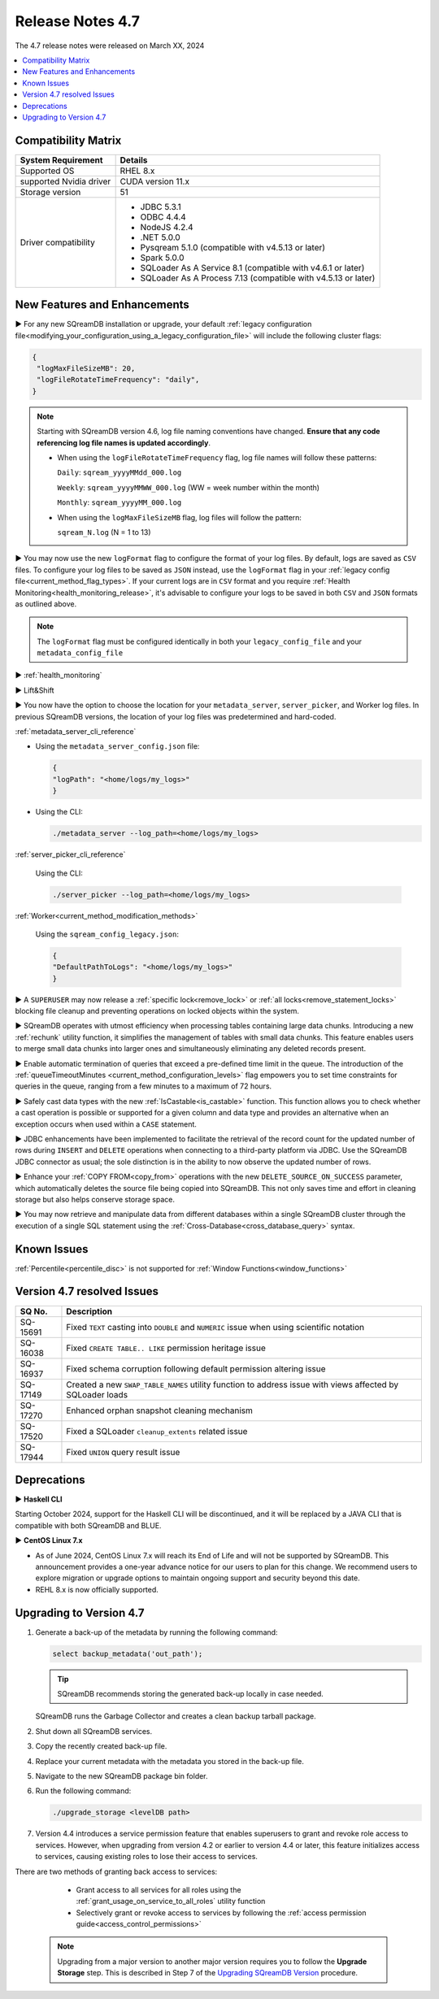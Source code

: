 .. _4.7:

*****************
Release Notes 4.7
*****************

The 4.7 release notes were released on March XX, 2024

.. contents:: 
   :local:
   :depth: 1      

Compatibility Matrix
--------------------
 
+-------------------------+------------------------------------------------------------------------+
| System Requirement      | Details                                                                |
+=========================+========================================================================+
| Supported OS            | RHEL 8.x                                                               |
+-------------------------+------------------------------------------------------------------------+
| supported Nvidia driver | CUDA version 11.x                                                      |
+-------------------------+------------------------------------------------------------------------+
| Storage version         |   51                                                                   |
+-------------------------+------------------------------------------------------------------------+
| Driver compatibility    | * JDBC 5.3.1                                                           |
|                         | * ODBC 4.4.4                                                           | 
|                         | * NodeJS 4.2.4                                                         |
|                         | * .NET 5.0.0                                                           |
|                         | * Pysqream 5.1.0 (compatible with v4.5.13 or later)                    |
|                         | * Spark 5.0.0                                                          |
|                         | * SQLoader As A Service 8.1 (compatible with v4.6.1 or later)          |
|                         | * SQLoader As A Process 7.13 (compatible with v4.5.13 or later)        |
+-------------------------+------------------------------------------------------------------------+

New Features and Enhancements
-----------------------------

► For any new SQreamDB installation or upgrade, your default :ref:`legacy configuration file<modifying_your_configuration_using_a_legacy_configuration_file>` will include the following cluster flags:

.. code-block:: json
   
   {
    "logMaxFileSizeMB": 20,
    "logFileRotateTimeFrequency": "daily",
   }
   
.. note:: Starting with SQreamDB version 4.6, log file naming conventions have changed. **Ensure that any code referencing log file names is updated accordingly**.

	* When using the ``logFileRotateTimeFrequency`` flag, log file names will follow these patterns:

	  ``Daily``: ``sqream_yyyyMMdd_000.log``
	
	  ``Weekly``: ``sqream_yyyyMMWW_000.log`` (WW = week number within the month)
	
	  ``Monthly``: ``sqream_yyyyMM_000.log``

	* When using the ``logMaxFileSizeMB`` flag, log files will follow the pattern:

	  ``sqream_N.log`` (N = 1 to 13)

► You may now use the new ``logFormat`` flag to configure the format of your log files. By default, logs are saved as ``CSV`` files. To configure your log files to be saved as ``JSON`` instead, use the ``logFormat`` flag in your :ref:`legacy config file<current_method_flag_types>`. If your current logs are in ``CSV`` format and you require :ref:`Health Monitoring<health_monitoring_release>`, it's advisable to configure your logs to be saved in both ``CSV`` and ``JSON`` formats as outlined above.

.. note::

	The ``logFormat`` flag must be configured identically in both your ``legacy_config_file`` and your ``metadata_config_file``
	
.. _health_monitoring_release:
	
► :ref:`health_monitoring`

► Lift&Shift

► You now have the option to choose the location for your ``metadata_server``, ``server_picker``, and Worker log files. In previous SQreamDB versions, the location of your log files was predetermined and hard-coded.

:ref:`metadata_server_cli_reference`

* Using the ``metadata_server_config.json`` file:

  .. code-block:: json 

	{
	"logPath": "<home/logs/my_logs>" 
	}
	
* Using the CLI:

  .. code-block:: console

	./metadata_server --log_path=<home/logs/my_logs>
	
:ref:`server_picker_cli_reference`

  Using the CLI:

  .. code-block:: console

	./server_picker --log_path=<home/logs/my_logs>

:ref:`Worker<current_method_modification_methods>`

  Using the ``sqream_config_legacy.json``:

  .. code-block:: json

	{
	"DefaultPathToLogs": "<home/logs/my_logs>"
	}

► A ``SUPERUSER`` may now release a :ref:`specific lock<remove_lock>` or :ref:`all locks<remove_statement_locks>` blocking file cleanup and preventing operations on locked objects within the system. 

► SQreamDB operates with utmost efficiency when processing tables containing large data chunks. Introducing a new :ref:`rechunk` utility function, it simplifies the management of tables with small data chunks. This feature enables users to merge small data chunks into larger ones and simultaneously eliminating any deleted records present.

► Enable automatic termination of queries that exceed a pre-defined time limit in the queue. The introduction of the :ref:`queueTimeoutMinutes <current_method_configuration_levels>` flag empowers you to set time constraints for queries in the queue, ranging from a few minutes to a maximum of 72 hours.

► Safely cast data types with the new :ref:`IsCastable<is_castable>` function. This function allows you to check whether a cast operation is possible or supported for a given column and data type and provides an alternative when an exception occurs when used within a ``CASE`` statement.

► JDBC enhancements have been implemented to facilitate the retrieval of the record count for the updated number of rows during ``INSERT`` and ``DELETE`` operations when connecting to a third-party platform via JDBC. Use the SQreamDB JDBC connector as usual; the sole distinction is in the ability to now observe the updated number of rows.

► Enhance your :ref:`COPY FROM<copy_from>` operations with the new ``DELETE_SOURCE_ON_SUCCESS`` parameter, which automatically deletes the source file being copied into SQreamDB. This not only saves time and effort in cleaning storage but also helps conserve storage space.

► You may now retrieve and manipulate data from different databases within a single SQreamDB cluster through the execution of a single SQL statement using the :ref:`Cross-Database<cross_database_query>` syntax.

Known Issues
------------

:ref:`Percentile<percentile_disc>` is not supported for :ref:`Window Functions<window_functions>`

Version 4.7 resolved Issues
---------------------------

+--------------+---------------------------------------------------------------------------------------------------------------------+
| **SQ No.**   | **Description**                                                                                                     |
+==============+=====================================================================================================================+
| SQ-15691     | Fixed ``TEXT`` casting into ``DOUBLE`` and ``NUMERIC`` issue when using scientific notation                         |
+--------------+---------------------------------------------------------------------------------------------------------------------+
| SQ-16038     | Fixed ``CREATE TABLE.. LIKE`` permission heritage issue                                                             |
+--------------+---------------------------------------------------------------------------------------------------------------------+
| SQ-16937     | Fixed schema corruption following default permission altering issue                                                 |
+--------------+---------------------------------------------------------------------------------------------------------------------+
| SQ-17149     | Created a new ``SWAP_TABLE_NAMES`` utility function to address issue with views affected by SQLoader loads          |
+--------------+---------------------------------------------------------------------------------------------------------------------+
| SQ-17270     | Enhanced orphan snapshot cleaning mechanism                                                                         |
+--------------+---------------------------------------------------------------------------------------------------------------------+
| SQ-17520     | Fixed a SQLoader ``cleanup_extents`` related issue                                                                  |
+--------------+---------------------------------------------------------------------------------------------------------------------+
| SQ-17944     | Fixed ``UNION`` query result issue                                                                                  |
+--------------+---------------------------------------------------------------------------------------------------------------------+


Deprecations
------------

► **Haskell CLI**

Starting October 2024, support for the Haskell CLI will be discontinued, and it will be replaced by a JAVA CLI that is compatible with both SQreamDB and BLUE.

► **CentOS Linux 7.x**

* As of June 2024, CentOS Linux 7.x will reach its End of Life and will not be supported by SQreamDB. This announcement provides a one-year advance notice for our users to plan for this change. We recommend users to explore migration or upgrade options to maintain ongoing support and security beyond this date. 

* REHL 8.x is now officially supported.

Upgrading to Version 4.7
-------------------------

1. Generate a back-up of the metadata by running the following command:

   .. code-block:: console

      select backup_metadata('out_path');
	  
   .. tip:: SQreamDB recommends storing the generated back-up locally in case needed.
   
   SQreamDB runs the Garbage Collector and creates a clean backup tarball package.
   
2. Shut down all SQreamDB services.

3. Copy the recently created back-up file.

4. Replace your current metadata with the metadata you stored in the back-up file.

5. Navigate to the new SQreamDB package bin folder.

6. Run the following command:

   .. code-block:: console

      ./upgrade_storage <levelDB path>
	
7. Version 4.4 introduces a service permission feature that enables superusers to grant and revoke role access to services. However, when upgrading from version 4.2 or earlier to version 4.4 or later, this feature initializes access to services, causing existing roles to lose their access to services. 

There are two methods of granting back access to services:

   * Grant access to all services for all roles using the :ref:`grant_usage_on_service_to_all_roles` utility function
   * Selectively grant or revoke access to services by following the :ref:`access permission guide<access_control_permissions>`


  .. note:: Upgrading from a major version to another major version requires you to follow the **Upgrade Storage** step. This is described in Step 7 of the `Upgrading SQreamDB Version <../installation_guides/installing_sqream_with_binary.html#upgrading-sqream-version>`_ procedure.
  
